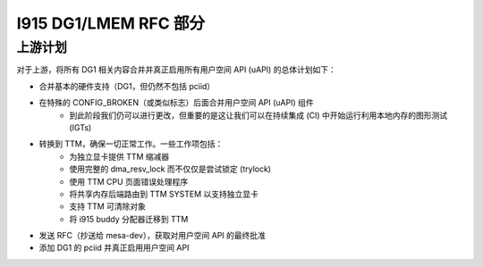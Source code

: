 =========================
I915 DG1/LMEM RFC 部分
=========================

上游计划
=============
对于上游，将所有 DG1 相关内容合并并真正启用所有用户空间 API (uAPI) 的总体计划如下：

* 合并基本的硬件支持（DG1，但仍然不包括 pciid）
* 在特殊的 CONFIG_BROKEN（或类似标志）后面合并用户空间 API (uAPI) 组件
    * 到此阶段我们仍可以进行更改，但重要的是这让我们可以在持续集成 (CI) 中开始运行利用本地内存的图形测试 (IGTs)
* 转换到 TTM，确保一切正常工作。一些工作项包括：
    * 为独立显卡提供 TTM 缩减器
    * 使用完整的 dma_resv_lock 而不仅仅是尝试锁定 (trylock)
    * 使用 TTM CPU 页面错误处理程序
    * 将共享内存后端路由到 TTM SYSTEM 以支持独立显卡
    * 支持 TTM 可清除对象
    * 将 i915 buddy 分配器迁移到 TTM
* 发送 RFC（抄送给 mesa-dev），获取对用户空间 API 的最终批准
* 添加 DG1 的 pciid 并真正启用用户空间 API
